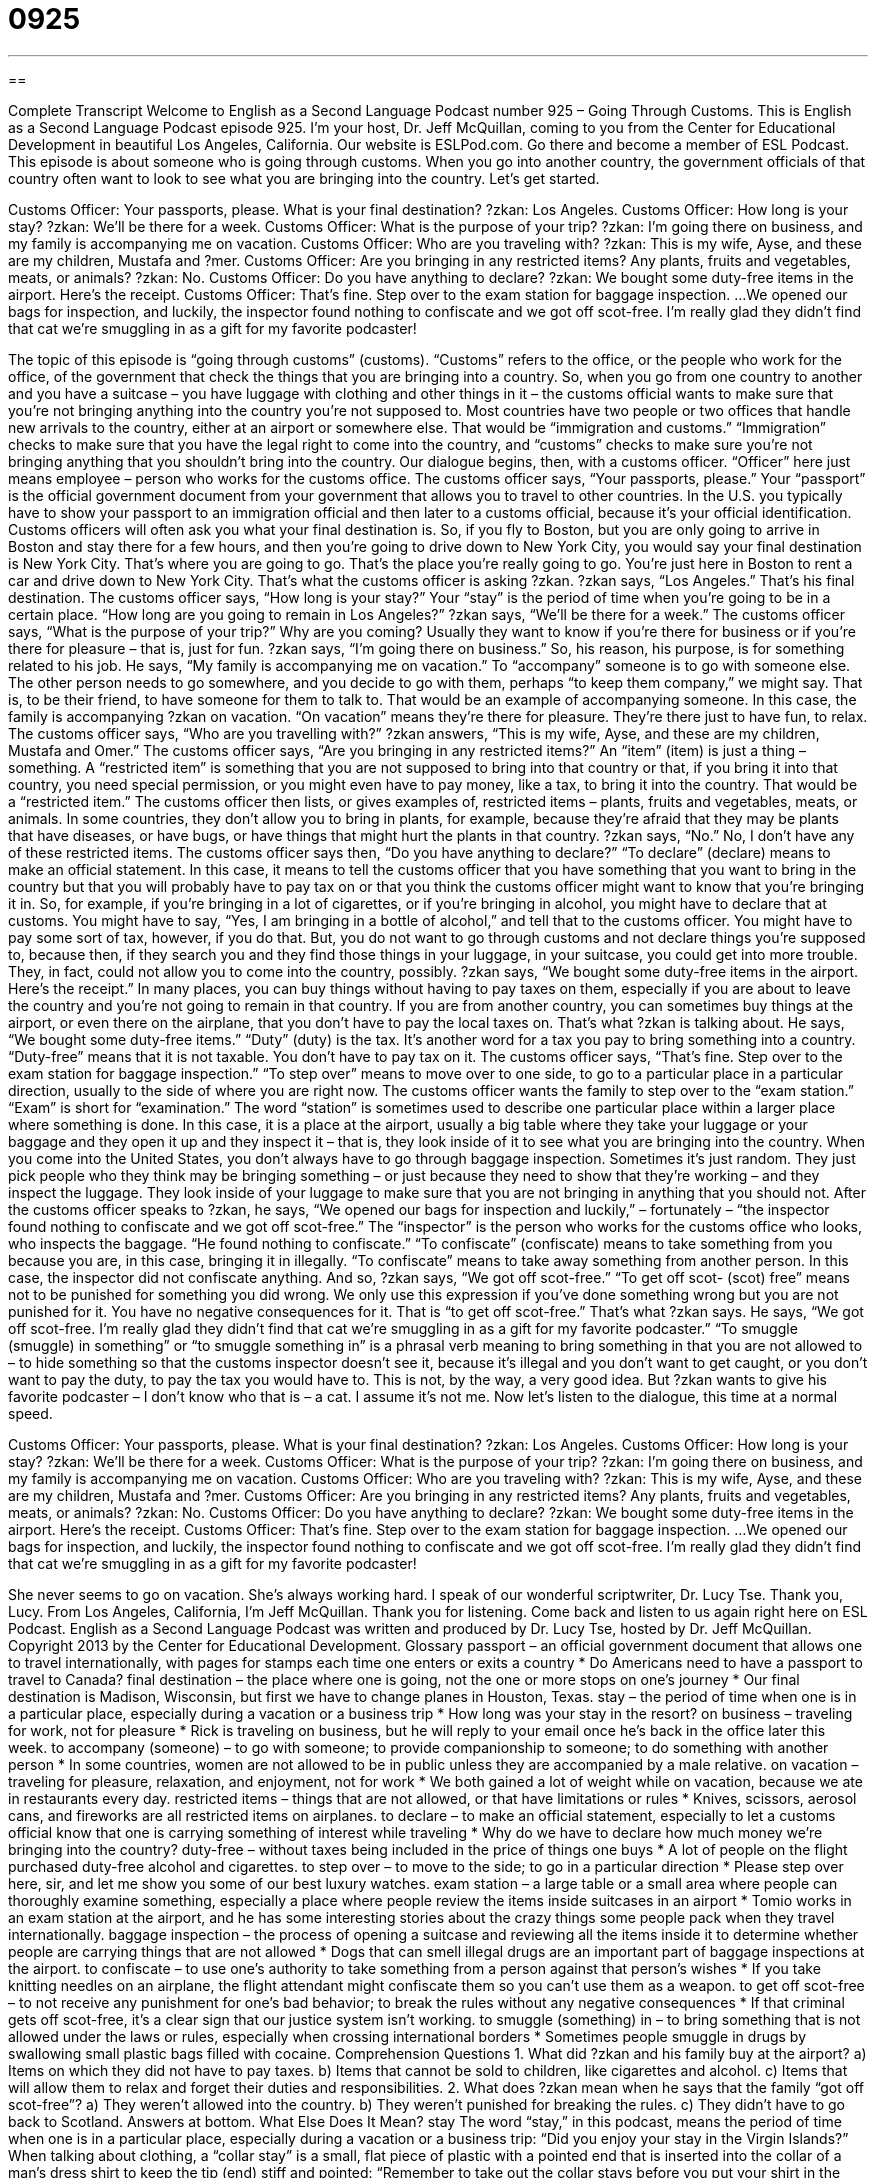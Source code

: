= 0925
:toc: left
:toclevels: 3
:sectnums:
:stylesheet: ../../../myAdocCss.css

'''

== 

Complete Transcript
Welcome to English as a Second Language Podcast number 925 – Going Through Customs.
This is English as a Second Language Podcast episode 925. I'm your host, Dr. Jeff McQuillan, coming to you from the Center for Educational Development in beautiful Los Angeles, California.
Our website is ESLPod.com. Go there and become a member of ESL Podcast.
This episode is about someone who is going through customs. When you go into another country, the government officials of that country often want to look to see what you are bringing into the country. Let’s get started.
[start of dialogue]
Customs Officer: Your passports, please. What is your final destination?
?zkan: Los Angeles.
Customs Officer: How long is your stay?
?zkan: We’ll be there for a week.
Customs Officer: What is the purpose of your trip?
?zkan: I’m going there on business, and my family is accompanying me on vacation.
Customs Officer: Who are you traveling with?
?zkan: This is my wife, Ayse, and these are my children, Mustafa and ?mer.
Customs Officer: Are you bringing in any restricted items? Any plants, fruits and vegetables, meats, or animals?
?zkan: No.
Customs Officer: Do you have anything to declare?
?zkan: We bought some duty-free items in the airport. Here’s the receipt.
Customs Officer: That’s fine. Step over to the exam station for baggage inspection.
...
We opened our bags for inspection, and luckily, the inspector found nothing to confiscate and we got off scot-free. I’m really glad they didn’t find that cat we’re smuggling in as a gift for my favorite podcaster!
[end of dialogue]
The topic of this episode is “going through customs” (customs). “Customs” refers to the office, or the people who work for the office, of the government that check the things that you are bringing into a country. So, when you go from one country to another and you have a suitcase – you have luggage with clothing and other things in it – the customs official wants to make sure that you’re not bringing anything into the country you’re not supposed to. Most countries have two people or two offices that handle new arrivals to the country, either at an airport or somewhere else. That would be “immigration and customs.” “Immigration” checks to make sure that you have the legal right to come into the country, and “customs” checks to make sure you’re not bringing anything that you shouldn’t bring into the country.
Our dialogue begins, then, with a customs officer. “Officer” here just means employee – person who works for the customs office. The customs officer says, “Your passports, please.” Your “passport” is the official government document from your government that allows you to travel to other countries. In the U.S. you typically have to show your passport to an immigration official and then later to a customs official, because it’s your official identification.
Customs officers will often ask you what your final destination is. So, if you fly to Boston, but you are only going to arrive in Boston and stay there for a few hours, and then you’re going to drive down to New York City, you would say your final destination is New York City. That’s where you are going to go. That’s the place you’re really going to go. You’re just here in Boston to rent a car and drive down to New York City. That’s what the customs officer is asking ?zkan.
?zkan says, “Los Angeles.” That’s his final destination. The customs officer says, “How long is your stay?” Your “stay” is the period of time when you’re going to be in a certain place. “How long are you going to remain in Los Angeles?” ?zkan says, “We’ll be there for a week.” The customs officer says, “What is the purpose of your trip?” Why are you coming? Usually they want to know if you’re there for business or if you’re there for pleasure – that is, just for fun. ?zkan says, “I’m going there on business.” So, his reason, his purpose, is for something related to his job.
He says, “My family is accompanying me on vacation.” To “accompany” someone is to go with someone else. The other person needs to go somewhere, and you decide to go with them, perhaps “to keep them company,” we might say. That is, to be their friend, to have someone for them to talk to. That would be an example of accompanying someone.
In this case, the family is accompanying ?zkan on vacation. “On vacation” means they’re there for pleasure. They’re there just to have fun, to relax. The customs officer says, “Who are you travelling with?” ?zkan answers, “This is my wife, Ayse, and these are my children, Mustafa and Omer.” The customs officer says, “Are you bringing in any restricted items?” An “item” (item) is just a thing – something. A “restricted item” is something that you are not supposed to bring into that country or that, if you bring it into that country, you need special permission, or you might even have to pay money, like a tax, to bring it into the country. That would be a “restricted item.”
The customs officer then lists, or gives examples of, restricted items – plants, fruits and vegetables, meats, or animals. In some countries, they don’t allow you to bring in plants, for example, because they’re afraid that they may be plants that have diseases, or have bugs, or have things that might hurt the plants in that country. ?zkan says, “No.” No, I don’t have any of these restricted items.
The customs officer says then, “Do you have anything to declare?” “To declare” (declare) means to make an official statement. In this case, it means to tell the customs officer that you have something that you want to bring in the country but that you will probably have to pay tax on or that you think the customs officer might want to know that you’re bringing it in.
So, for example, if you’re bringing in a lot of cigarettes, or if you’re bringing in alcohol, you might have to declare that at customs. You might have to say, “Yes, I am bringing in a bottle of alcohol,” and tell that to the customs officer. You might have to pay some sort of tax, however, if you do that. But, you do not want to go through customs and not declare things you’re supposed to, because then, if they search you and they find those things in your luggage, in your suitcase, you could get into more trouble. They, in fact, could not allow you to come into the country, possibly.
?zkan says, “We bought some duty-free items in the airport. Here’s the receipt.” In many places, you can buy things without having to pay taxes on them, especially if you are about to leave the country and you’re not going to remain in that country. If you are from another country, you can sometimes buy things at the airport, or even there on the airplane, that you don’t have to pay the local taxes on. That’s what ?zkan is talking about. He says, “We bought some duty-free items.” “Duty” (duty) is the tax. It’s another word for a tax you pay to bring something into a country. “Duty-free” means that it is not taxable. You don’t have to pay tax on it.
The customs officer says, “That’s fine. Step over to the exam station for baggage inspection.” “To step over” means to move over to one side, to go to a particular place in a particular direction, usually to the side of where you are right now. The customs officer wants the family to step over to the “exam station.” “Exam” is short for “examination.” The word “station” is sometimes used to describe one particular place within a larger place where something is done. In this case, it is a place at the airport, usually a big table where they take your luggage or your baggage and they open it up and they inspect it – that is, they look inside of it to see what you are bringing into the country.
When you come into the United States, you don’t always have to go through baggage inspection. Sometimes it’s just random. They just pick people who they think may be bringing something – or just because they need to show that they’re working – and they inspect the luggage. They look inside of your luggage to make sure that you are not bringing in anything that you should not.
After the customs officer speaks to ?zkan, he says, “We opened our bags for inspection and luckily,” – fortunately – “the inspector found nothing to confiscate and we got off scot-free.” The “inspector” is the person who works for the customs office who looks, who inspects the baggage. “He found nothing to confiscate.” “To confiscate” (confiscate) means to take something from you because you are, in this case, bringing it in illegally. “To confiscate” means to take away something from another person. In this case, the inspector did not confiscate anything.
And so, ?zkan says, “We got off scot-free.” “To get off scot- (scot) free” means not to be punished for something you did wrong. We only use this expression if you’ve done something wrong but you are not punished for it. You have no negative consequences for it. That is “to get off scot-free.” That’s what ?zkan says.
He says, “We got off scot-free. I’m really glad they didn’t find that cat we’re smuggling in as a gift for my favorite podcaster.” “To smuggle (smuggle) in something” or “to smuggle something in” is a phrasal verb meaning to bring something in that you are not allowed to – to hide something so that the customs inspector doesn’t see it, because it’s illegal and you don’t want to get caught, or you don’t want to pay the duty, to pay the tax you would have to. This is not, by the way, a very good idea. But ?zkan wants to give his favorite podcaster – I don’t know who that is – a cat. I assume it’s not me.
Now let’s listen to the dialogue, this time at a normal speed.
[start of dialogue]
Customs Officer: Your passports, please. What is your final destination?
?zkan: Los Angeles.
Customs Officer: How long is your stay?
?zkan: We’ll be there for a week.
Customs Officer: What is the purpose of your trip?
?zkan: I’m going there on business, and my family is accompanying me on vacation.
Customs Officer: Who are you traveling with?
?zkan: This is my wife, Ayse, and these are my children, Mustafa and ?mer.
Customs Officer: Are you bringing in any restricted items? Any plants, fruits and vegetables, meats, or animals?
?zkan: No.
Customs Officer: Do you have anything to declare?
?zkan: We bought some duty-free items in the airport. Here’s the receipt.
Customs Officer: That’s fine. Step over to the exam station for baggage inspection.
...
We opened our bags for inspection, and luckily, the inspector found nothing to confiscate and we got off scot-free. I’m really glad they didn’t find that cat we’re smuggling in as a gift for my favorite podcaster!
[end of dialogue]
She never seems to go on vacation. She’s always working hard. I speak of our wonderful scriptwriter, Dr. Lucy Tse. Thank you, Lucy.
From Los Angeles, California, I’m Jeff McQuillan. Thank you for listening. Come back and listen to us again right here on ESL Podcast.
English as a Second Language Podcast was written and produced by Dr. Lucy Tse, hosted by Dr. Jeff McQuillan. Copyright 2013 by the Center for Educational Development.
Glossary
passport – an official government document that allows one to travel internationally, with pages for stamps each time one enters or exits a country
* Do Americans need to have a passport to travel to Canada?
final destination – the place where one is going, not the one or more stops on one’s journey
* Our final destination is Madison, Wisconsin, but first we have to change planes in Houston, Texas.
stay – the period of time when one is in a particular place, especially during a vacation or a business trip
* How long was your stay in the resort?
on business – traveling for work, not for pleasure
* Rick is traveling on business, but he will reply to your email once he’s back in the office later this week.
to accompany (someone) – to go with someone; to provide companionship to someone; to do something with another person
* In some countries, women are not allowed to be in public unless they are accompanied by a male relative.
on vacation – traveling for pleasure, relaxation, and enjoyment, not for work
* We both gained a lot of weight while on vacation, because we ate in restaurants every day.
restricted items – things that are not allowed, or that have limitations or rules
* Knives, scissors, aerosol cans, and fireworks are all restricted items on airplanes.
to declare – to make an official statement, especially to let a customs official know that one is carrying something of interest while traveling
* Why do we have to declare how much money we’re bringing into the country?
duty-free – without taxes being included in the price of things one buys
* A lot of people on the flight purchased duty-free alcohol and cigarettes.
to step over – to move to the side; to go in a particular direction
* Please step over here, sir, and let me show you some of our best luxury watches.
exam station – a large table or a small area where people can thoroughly examine something, especially a place where people review the items inside suitcases in an airport
* Tomio works in an exam station at the airport, and he has some interesting stories about the crazy things some people pack when they travel internationally.
baggage inspection – the process of opening a suitcase and reviewing all the items inside it to determine whether people are carrying things that are not allowed
* Dogs that can smell illegal drugs are an important part of baggage inspections at the airport.
to confiscate – to use one’s authority to take something from a person against that person’s wishes
* If you take knitting needles on an airplane, the flight attendant might confiscate them so you can’t use them as a weapon.
to get off scot-free – to not receive any punishment for one’s bad behavior; to break the rules without any negative consequences
* If that criminal gets off scot-free, it’s a clear sign that our justice system isn’t working.
to smuggle (something) in – to bring something that is not allowed under the laws or rules, especially when crossing international borders
* Sometimes people smuggle in drugs by swallowing small plastic bags filled with cocaine.
Comprehension Questions
1. What did ?zkan and his family buy at the airport?
a) Items on which they did not have to pay taxes.
b) Items that cannot be sold to children, like cigarettes and alcohol.
c) Items that will allow them to relax and forget their duties and responsibilities.
2. What does ?zkan mean when he says that the family “got off scot-free”?
a) They weren’t allowed into the country.
b) They weren’t punished for breaking the rules.
c) They didn’t have to go back to Scotland.
Answers at bottom.
What Else Does It Mean?
stay
The word “stay,” in this podcast, means the period of time when one is in a particular place, especially during a vacation or a business trip: “Did you enjoy your stay in the Virgin Islands?” When talking about clothing, a “collar stay” is a small, flat piece of plastic with a pointed end that is inserted into the collar of a man’s dress shirt to keep the tip (end) stiff and pointed: “Remember to take out the collar stays before you put your shirt in the washing machine.” “Staying power” is the ability to persevere and continue to do something until it is finished: “Finishing a 50-mile race requires a lot of staying power.” Finally, a “stay-at-home mom/dad” is a parent who does not work outside of the home, instead spending almost all his/her time with the children: “Denise wants to quit her job and become a stay-at-home mom.”
to declare
In this podcast, the verb “to declare” means to make an official statement, especially to let a customs official know that one is carrying something of interest while traveling: “All travelers are required to declare any fruits, vegetables, nuts, or seeds.” Or, “After the hurricane, the governor declared a state of emergency.” The phrase “to declare income” means to state how much money one has received, especially on tax forms: “Please declare all your income, including your tips, scholarships, lottery winnings, and gambling winnings.” The phrase “to declare war” means to officially announce the beginning of a war with another country, competitor, or something harmful: “Many nonprofit organizations have declared war on poverty and hunger.”
Culture Note
How to Clear Customs
“Frequent travelers” (people who travel often) have “figured out” (identified) many ways to “clear customs” (get through customs without problems) quickly. They understand that the “role” (job; responsibilities) of a “customs official” is to make sure travelers are not bringing anything “illegal” (against the law) or “harmful” (dangerous) into the country. So before traveling, they find out which items are “prohibited” (not allowed) and make sure that those items are not in their “baggage” (luggage; suitcases).
Experienced travelers know if their items “are subject to” (fall under the rules of) “duties” (taxes). If they must pay duties, they pack those items “separately” (independently; not with other items) and have their “method of payment” (the way someone pays, such as cash or a credit card) “on hand” (ready and available).
Frequent travelers are also prepared to respond to customs officials’ questions directly and “succinctly” (in as few words as possible). They “anticipate” (think about ahead of time) questions about the “nature” (type) of their travel, their citizenship, and the length of their stay in the country.
Finally, frequent travelers are “aware of” (knowledgeable about and familiar with) their “rights” (how one should be treated) and “responsibilities” (what one must do). They understand that they must cooperate with customs officials, “readily” (willingly and quickly, without delaying) opening their bags if they are selected for baggage inspection. But they also know that if they do not like the way they are being “treated” (dealt with) by a customs official, they can “complain” (say something negative) about it to that individual’s “supervisor” (boss).
Comprehension Answers
1 - a
2 - b